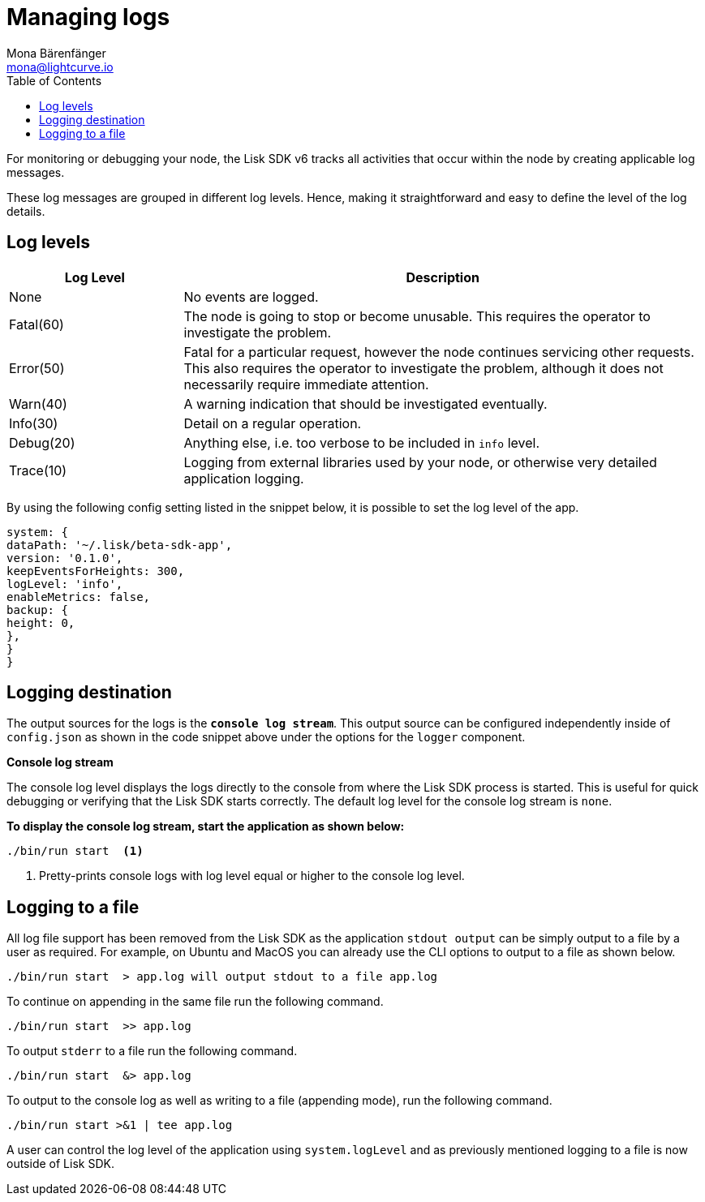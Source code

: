 = Managing logs
Mona Bärenfänger <mona@lightcurve.io>
:description: How to activate logging including log levels and associated messages for monitoring or debugging a node.
// Settings
:toc:
// External URLs
:url_bunyan: https://github.com/trentm/node-bunyan
:url_bunyan_docs: http://trentm.com/node-bunyan/bunyan.1.html


For monitoring or debugging your node, the Lisk SDK v6 tracks all activities that occur within the node by creating applicable log messages.

These log messages are grouped in different log levels.
Hence, making it straightforward and easy to define the level of the log details.

== Log levels

[cols="1,3",options="header"]
|===
|Log Level |Description
|None |No events are logged.

|Fatal(60) |The node is going to stop or become unusable.
This requires the operator to investigate the problem.

|Error(50) |Fatal for a particular request, however the node continues servicing other requests.
This also requires the operator to investigate the problem, although it does not necessarily require immediate attention.

|Warn(40) |A warning indication that should be investigated eventually.

|Info(30) |Detail on a regular operation.

|Debug(20) |Anything else, i.e. too verbose to be included in `info` level.

|Trace(10) |Logging from external libraries used by your node, or otherwise very detailed application logging.
|===


By using the following config setting listed in the snippet below, it is possible to set the log level of the app.

[source,bash]
----
system: {
dataPath: '~/.lisk/beta-sdk-app',
version: '0.1.0',
keepEventsForHeights: 300,
logLevel: 'info',
enableMetrics: false,
backup: {
height: 0,
},
}
}
----

== Logging destination

The output sources for the logs is the `*console log stream*`.
This output source can be configured independently inside of `config.json` as shown in the code snippet above under the options for the `logger` component.

*Console log stream*

The console log level displays the logs directly to the console from where the Lisk SDK process is started.
This is useful for quick debugging or verifying that the Lisk SDK starts correctly.
The default log level for the console log stream is `none`.

*To display the console log stream, start the application as shown below:*

[source,bash]
----
./bin/run start  <1>
----

<1> Pretty-prints console logs with log level equal or higher to the console log level.



== Logging to a file

// [[file_log_stream]]
// === File log stream


// Managing logs ::

All log file support has been removed from the Lisk SDK as the application `stdout output` can be simply output to a file by a user as required.
For example, on Ubuntu and MacOS you can already use the CLI options to output to a file as shown below.
----
./bin/run start  > app.log will output stdout to a file app.log
----
To continue on appending in the same file run the following command.
----
./bin/run start  >> app.log
----
To output `stderr` to a file run the following command.
----
./bin/run start  &> app.log
----
To output to the console log as well as writing to a file (appending mode), run the following command.
----
./bin/run start >&1 | tee app.log
----
A user can control the log level of the application using `system.logLevel` and as previously mentioned logging to a file is now outside of Lisk SDK.

// The available logs level options used can be seen below:




// [[logrotation]]
// == Logrotation
//
// It is recommended to set up some form of log rotation for the log files of the Lisk SDK.
// If log rotation is not initiated, then the log files may grow very large over time (depending on the specified file log level), and hence will eventually exceed the server's disk space limits.
//
// For example, Ubuntu systems  provide a service called `logrotate` specifically for this purpose.
// Please ensure Logrotate is installed on your system as shown below.
//
// [source,bash]
// ----
// logrotate --version
// ----
//
// Now go to the logrotate config directory and create a new logrotate file for Lisk SDK as shown below.
//
// [source,bash]
// ----
// cd /etc/logrotate.d
// touch lisk
// ----
//
// Inside this file, define the parameters for the log rotation.
//
// Example values can be seen below:
//
// [source,bash]
// ----
// /path/to/lisk/logs/mainnet/*.log {
//         daily                   <1>
//         rotate 5                <2>
//         maxage 14               <3>
//         compress                <4>
//         delaycompress           <5>
//         missingok               <6>
//         notifempty              <7>
// }
// ----
//
// <1> Daily rotation.
// <2> Keeps the last 5 most recent logs.
// <3> Removes logs that are older than 14 days.
// <4> Compresses old log files.
// <5> Compresses the data after it has been moved.
// <6> If no log file is present, then it is ignored.
// <7> Does not rotate empty log files.
//
// After customizing and saving the config to fit your requirements, it is recommended to test it by performing a dry run using the following command listed below:
//
// [source,bash]
// ----
// sudo logrotate /etc/logrotate.conf --debug
// ----
